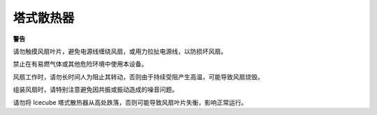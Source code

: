 塔式散热器  
===============

**警告**

请勿触摸风扇叶片，避免电源线缠绕风扇，或用力拉扯电源线，以防损坏风扇。

禁止在有易燃气体或其他危险环境中使用本设备。

风扇工作时，请勿长时间人为阻止其转动，否则由于持续受阻产生高温，可能导致风扇烧毁。

组装风扇时，请特别注意避免因共振或振动造成的噪音问题。

请勿将 Icecube 塔式散热器从高处跌落，否则可能导致风扇叶片失衡，影响正常运行。
